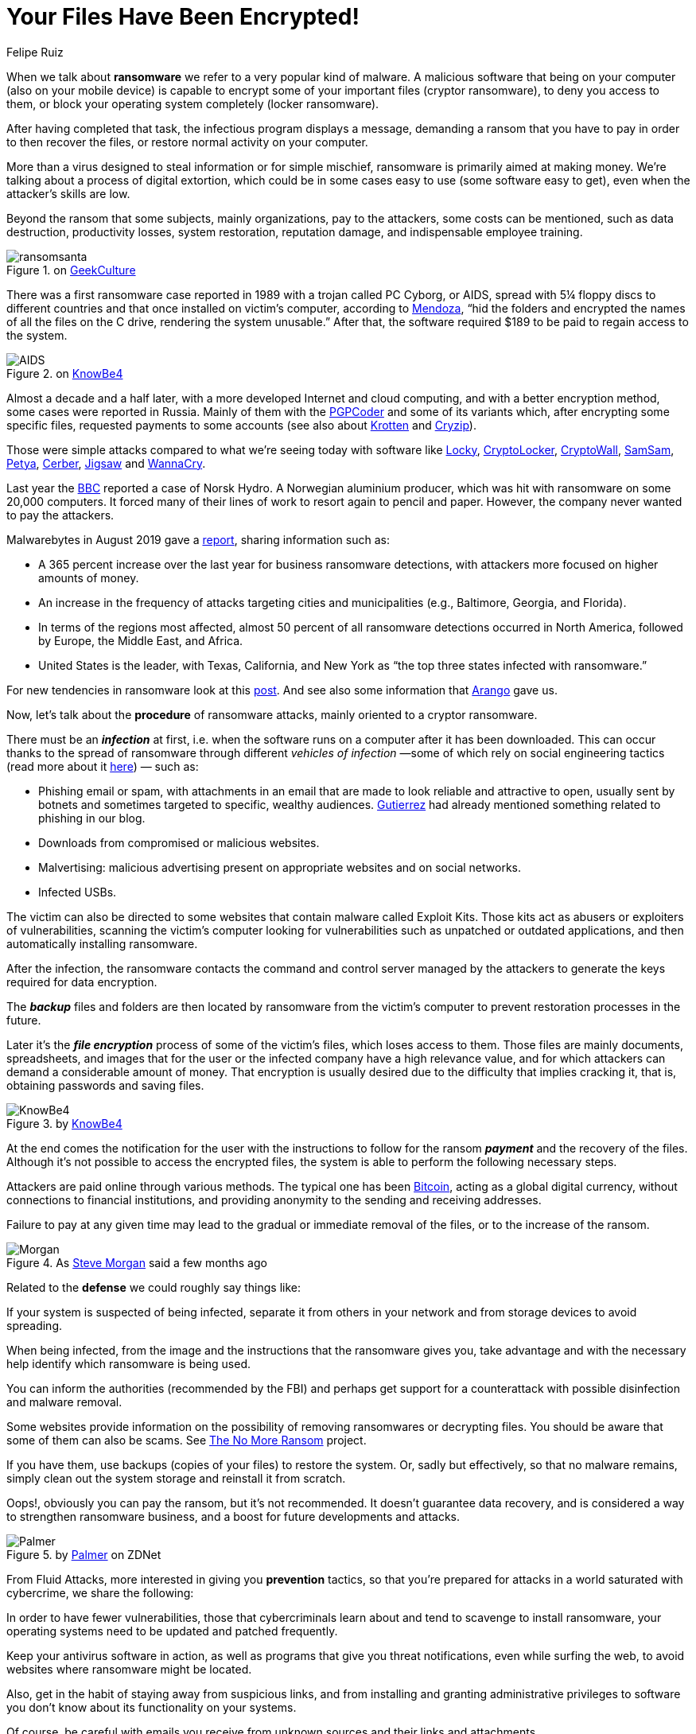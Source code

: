 :slug: ransomware/
:date: 2020-02-03
:subtitle: Some pieces of information about ransomware attacks
:category: attacks
:tags: software, security, vulnerability, hacking, mistake
:image: cover.png
:alt: Photo by Sharon McCutcheon on Unsplash
:description: Attacks by ransomware have affected from simple individual users to small, medium and large companies, universities, and even government entities. All this in both developing and developed countries. Affecting mainly Windows systems but also Mac and Linux. In short, everyone could be a target!
:keywords: Software, Security, Vulnerability, Hacking, Mistake, Information
:author: Felipe Ruiz
:writer: fruiz
:name: Felipe Ruiz
:about1: Technical writer
:about2: Behavioral scientist.
:source: https://unsplash.com/@sharonmccutcheon?utm_source=unsplash&utm_medium=referral&utm_content=creditCopyText

= Your Files Have Been Encrypted!

When we talk about *ransomware* we refer to a very popular kind of malware.
A malicious software that being on your computer
(also on your mobile device)
is capable to encrypt some of your important files (cryptor ransomware),
to deny you access to them,
or block your operating system completely (locker ransomware).

After having completed that task, the infectious program displays a message,
demanding a ransom that you have to pay
in order to then recover the files, or restore normal activity on your computer.

More than a virus designed to steal information or for simple mischief,
ransomware is primarily aimed at making money.
We’re talking about a process of digital extortion,
which could be in some cases easy to use (some software easy to get),
even when the attacker’s skills are low.

Beyond the ransom that some subjects,
mainly organizations, pay to the attackers, some costs can be mentioned,
such as data destruction, productivity losses, system restoration,
reputation damage, and indispensable employee training.

.on link:https://www.geekculture.com/joyoftech/joyarchives/2668.html[GeekCulture]
image::ransomsanta.png[ransomsanta]

There was a first ransomware case reported in 1989
with a trojan called PC Cyborg, or AIDS,
spread with 5¼ floppy discs to different countries
and that once installed on victim’s computer,
according to link:https://www.welivesecurity.com/2015/09/18/evolution-ransomware-pc-cyborg-service-sale/[Mendoza],
“hid the folders and encrypted the names of all the files on the C drive,
rendering the system unusable.”
After that, the software required $189 to be paid
to regain access to the system.

.on link:https://www.knowbe4.com/aids-trojan[KnowBe4]
image::aids.png[AIDS]

Almost a decade and a half later,
with a more developed Internet and cloud computing,
and with a better encryption method,
some cases were reported in Russia.
Mainly of them with the link:https://en.wikipedia.org/wiki/PGPCoder[PGPCoder]
and some of its variants which, after encrypting some specific files,
requested payments to some accounts
(see also about link:https://securelist.com/your-money-or-your-system-registry/30084/[Krotten] and link:https://www.secureworks.com/research/cryzip[Cryzip]).

Those were simple attacks compared to what we’re seeing today
with software like link:https://www.trendmicro.com/vinfo/us/threat-encyclopedia/malware/ransom_locky.a[Locky],
link:https://www.trendmicro.com/vinfo/us/threat-encyclopedia/malware/TROJ_CRILOCK.AE/[CryptoLocker], link:https://www.trendmicro.com/vinfo/us/threat-encyclopedia/malware/TROJ_CRYPWALL.D/[CryptoWall], link:https://www.trendmicro.com/vinfo/us/threat-encyclopedia/malware/ransom_crypsam.b[SamSam], link:https://www.trendmicro.com/vinfo/us/threat-encyclopedia/malware/ransom_petya.d[Petya], link:https://www.trendmicro.com/vinfo/us/threat-encyclopedia/malware/ransom_cerber.a[Cerber], link:https://www.trendmicro.com/vinfo/us/threat-encyclopedia/malware/ransom_jigsaw.i[Jigsaw] and link:https://www.trendmicro.com/vinfo/us/threat-encyclopedia/malware/Ransom_WCRY.SM/[WannaCry].

Last year the link:https://www.bbc.com/news/business-48661152[BBC]
reported a case of Norsk Hydro. A Norwegian aluminium producer,
which was hit with ransomware on some 20,000 computers.
It forced many of their lines of work to resort again to pencil and paper.
However, the company never wanted to pay the attackers.

Malwarebytes in August 2019 gave a link:https://resources.malwarebytes.com/files/2019/08/CTNT-2019-Ransomware_August_FINAL.pdf[report],
sharing information such as:

- A 365 percent increase over the last year for business ransomware detections,
with attackers more focused on higher amounts of money.

- An increase in the frequency of attacks targeting cities and municipalities
(e.g., Baltimore, Georgia, and Florida).

- In terms of the regions most affected,
almost 50 percent of all ransomware detections occurred in North America,
followed by Europe, the Middle East, and Africa.

- United States is the leader, with Texas, California, and New York
as “the top three states infected with ransomware.”

For new tendencies in ransomware look at this link:http://techgenix.com/ransomware-threats-next-level/[post].
And see also some information that [inner]#link:../cost-cybercrime-i/[Arango]# gave us.

Now, let’s talk about the *procedure* of ransomware attacks,
mainly oriented to a cryptor ransomware.

There must be an *_infection_* at first,
i.e. when the software runs on a computer after it has been downloaded.
This can occur thanks to the spread of ransomware
through different _vehicles of infection_
—some of which rely on social engineering tactics
(read more about it link:https://www.csoonline.com/article/2124681/what-is-social-engineering.html[here]) — such as:

- Phishing email or spam,
with attachments in an email
that are made to look reliable and attractive to open,
usually sent by botnets and sometimes targeted to specific, wealthy audiences.
[inner]#link:../attacking-weakest-link/[Gutierrez]# had already mentioned something related to phishing in our blog.

- Downloads from compromised or malicious websites.

- Malvertising: malicious advertising present on appropriate websites
and on social networks.

- Infected USBs.

The victim can also be directed to some websites
that contain malware called Exploit Kits.
Those kits act as abusers or exploiters of vulnerabilities,
scanning the victim’s computer looking for vulnerabilities
such as unpatched or outdated applications,
and then automatically installing ransomware.

After the infection, the ransomware contacts the command and control server
managed by the attackers to generate the keys required for data encryption.

The *_backup_* files and folders are then located by ransomware
from the victim’s computer to prevent restoration processes in the future.

Later it's the *_file encryption_* process of some of the victim's files,
which loses access to them.
Those files are mainly documents, spreadsheets, and images
that for the user or the infected company have a high relevance value,
and for which attackers can demand a considerable amount of money.
That encryption is usually desired
due to the difficulty that implies cracking it,
that is, obtaining passwords and saving files.

.by link:http://cdn2.hubspot.net/hubfs/241394/Ransomware-Hostage-Rescue-Manual.pdf[KnowBe4]
image::cita001.png[KnowBe4]

At the end comes the notification for the user
with the instructions to follow for the ransom *_payment_*
and the recovery of the files.
Although it’s not possible to access the encrypted files,
the system is able to perform the following necessary steps.

Attackers are paid online through various methods.
The typical one has been link:https://bitcoin.org/en/[Bitcoin],
acting as a global digital currency,
without connections to financial institutions,
and providing anonymity to the sending and receiving addresses.

Failure to pay at any given time
may lead to the gradual or immediate removal of the files,
or to the increase of the ransom.

.As link:https://cybersecurityventures.com/global-ransomware-damage-costs-predicted-to-reach-20-billion-usd-by-2021/[Steve Morgan] said a few months ago
image::cita002.png[Morgan]

Related to the *defense* we could roughly say things like:

If your system is suspected of being infected,
separate it from others in your network
and from storage devices to avoid spreading.

When being infected,
from the image and the instructions that the ransomware gives you,
take advantage and with the necessary help
identify which ransomware is being used.

You can inform the authorities (recommended by the FBI)
and perhaps get support for a counterattack
with possible disinfection and malware removal.

Some websites provide information
on the possibility of removing ransomwares or decrypting files.
You should be aware that some of them can also be scams.
See link:https://www.nomoreransom.org/[The No More Ransom] project.

If you have them, use backups (copies of your files) to restore the system.
Or, sadly but effectively, so that no malware remains,
simply clean out the system storage and reinstall it from scratch.

Oops!, obviously you can pay the ransom, but it's not recommended.
It doesn't guarantee data recovery,
and is considered a way to strengthen ransomware business,
and a boost for future developments and attacks.

.by link:https://www.zdnet.com/article/30-years-of-ransomware-how-one-bizarre-attack-laid-the-foundations-for-the-malware-taking-over-the-world/[Palmer] on ZDNet
image::cita003.png[Palmer]

From Fluid Attacks, more interested in giving you *prevention* tactics,
so that you're prepared for attacks in a world saturated with cybercrime,
we share the following:

In order to have fewer vulnerabilities,
those that cybercriminals learn about
and tend to scavenge to install ransomware,
your operating systems need to be updated and patched frequently.

Keep your antivirus software in action,
as well as programs that give you threat notifications,
even while surfing the web,
to avoid websites where ransomware might be located.

Also, get in the habit of staying away from suspicious links,
and from installing and granting administrative privileges to software
you don't know about its functionality on your systems.

Of course, be careful with emails you receive from unknown sources
and their links and attachments.

It is vitally important
that you constantly maintain an _offline_ backup of your files
so that they are safe whenever you are attacked.

And don't forget that here at Fluid Attacks
we can identify and report
the vulnerabilities of your organization's systems and networks,
with our penetration testing service.
#link:../web/contact-us/[Simply get in touch with us!]#
